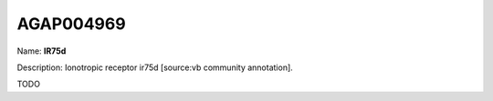 
AGAP004969
=============

Name: **IR75d**

Description: Ionotropic receptor ir75d [source:vb community annotation].

TODO
